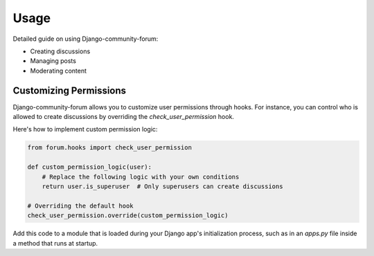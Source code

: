 Usage
=====

Detailed guide on using Django-community-forum:

- Creating discussions
- Managing posts
- Moderating content


Customizing Permissions
-----------------------
Django-community-forum allows you to customize user permissions through hooks. For instance, you can control who is allowed to create discussions by overriding the `check_user_permission` hook.

Here's how to implement custom permission logic:

.. code-block:: python

    from forum.hooks import check_user_permission

    def custom_permission_logic(user):
        # Replace the following logic with your own conditions
        return user.is_superuser  # Only superusers can create discussions

    # Overriding the default hook
    check_user_permission.override(custom_permission_logic)

Add this code to a module that is loaded during your Django app's initialization process, such as in an `apps.py` file inside a method that runs at startup.
